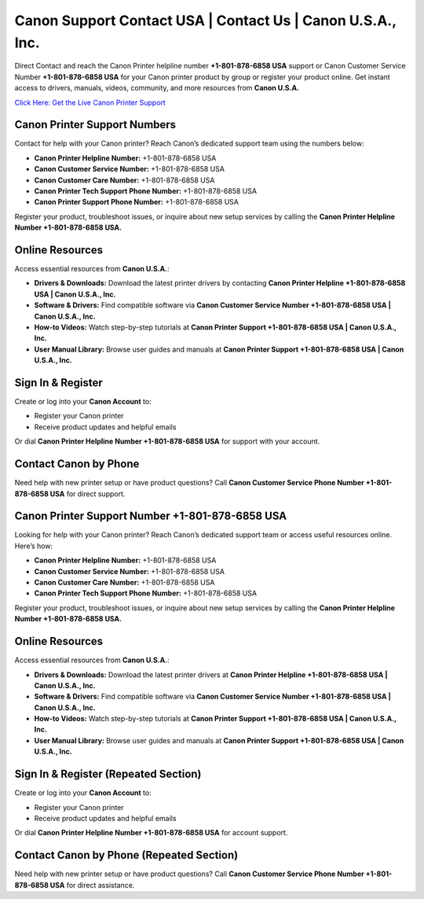Canon Support Contact USA | Contact Us | Canon U.S.A., Inc.
===========================================================

Direct Contact and reach the Canon Printer helpline number **+1-801-878-6858 USA** support or Canon Customer Service Number **+1-801-878-6858 USA** for your Canon printer product by group or register your product online. Get instant access to drivers, manuals, videos, community, and more resources from **Canon U.S.A.**

`Click Here: Get the Live Canon Printer Support <https://jivo.chat/KlZSRejpBm>`_

Canon Printer Support Numbers
-----------------------------

Contact for help with your Canon printer? Reach Canon’s dedicated support team using the numbers below:

- **Canon Printer Helpline Number:** +1-801-878-6858 USA
- **Canon Customer Service Number:** +1-801-878-6858 USA
- **Canon Customer Care Number:** +1-801-878-6858 USA
- **Canon Printer Tech Support Phone Number:** +1-801-878-6858 USA
- **Canon Printer Support Phone Number:** +1-801-878-6858 USA

Register your product, troubleshoot issues, or inquire about new setup services by calling the **Canon Printer Helpline Number +1-801-878-6858 USA.**

Online Resources
----------------

Access essential resources from **Canon U.S.A.**:

- **Drivers & Downloads:**  
  Download the latest printer drivers by contacting **Canon Printer Helpline +1-801-878-6858 USA | Canon U.S.A., Inc.**

- **Software & Drivers:**  
  Find compatible software via **Canon Customer Service Number +1-801-878-6858 USA | Canon U.S.A., Inc.**

- **How-to Videos:**  
  Watch step-by-step tutorials at **Canon Printer Support +1-801-878-6858 USA | Canon U.S.A., Inc.**

- **User Manual Library:**  
  Browse user guides and manuals at **Canon Printer Support +1-801-878-6858 USA | Canon U.S.A., Inc.**

Sign In & Register
------------------

Create or log into your **Canon Account** to:

- Register your Canon printer  
- Receive product updates and helpful emails  

Or dial **Canon Printer Helpline Number +1-801-878-6858 USA** for support with your account.

Contact Canon by Phone
----------------------

Need help with new printer setup or have product questions?  
Call **Canon Customer Service Phone Number +1-801-878-6858 USA** for direct support.

Canon Printer Support Number +1-801-878-6858 USA
------------------------------------------------

Looking for help with your Canon printer? Reach Canon’s dedicated support team or access useful resources online. Here’s how:

- **Canon Printer Helpline Number:** +1-801-878-6858 USA
- **Canon Customer Service Number:** +1-801-878-6858 USA
- **Canon Customer Care Number:** +1-801-878-6858 USA
- **Canon Printer Tech Support Phone Number:** +1-801-878-6858 USA

Register your product, troubleshoot issues, or inquire about new setup services by calling the **Canon Printer Helpline Number +1-801-878-6858 USA.**

Online Resources
----------------------------------

Access essential resources from **Canon U.S.A.**:

- **Drivers & Downloads:**  
  Download the latest printer drivers at **Canon Printer Helpline +1-801-878-6858 USA | Canon U.S.A., Inc.**

- **Software & Drivers:**  
  Find compatible software via **Canon Customer Service Number +1-801-878-6858 USA | Canon U.S.A., Inc.**

- **How-to Videos:**  
  Watch step-by-step tutorials at **Canon Printer Support +1-801-878-6858 USA | Canon U.S.A., Inc.**

- **User Manual Library:**  
  Browse user guides and manuals at **Canon Printer Support +1-801-878-6858 USA | Canon U.S.A., Inc.**

Sign In & Register (Repeated Section)
-------------------------------------

Create or log into your **Canon Account** to:

- Register your Canon printer  
- Receive product updates and helpful emails  

Or dial **Canon Printer Helpline Number +1-801-878-6858 USA** for account support.

Contact Canon by Phone (Repeated Section)
-----------------------------------------

Need help with new printer setup or have product questions?  
Call **Canon Customer Service Phone Number +1-801-878-6858 USA** for direct assistance.
